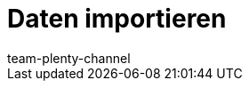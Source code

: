 = Daten importieren
:page-layout: overview
:keywords: ElasticSync, Import
:author: team-plenty-channel
:page-index: false
